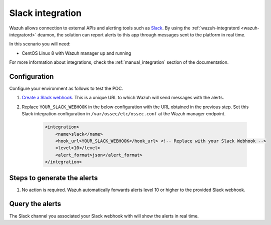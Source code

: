 .. _poc_slack_integration:

Slack integration
=================

Wazuh allows connection to external APIs and alerting tools such as `Slack <https://slack.com/>`_. By using the :ref:`wazuh-integratord <wazuh-integratord>` deamon, the solution can report alerts to this app through messages sent to the platform in real time. 

In this scenario you will need:

* CentOS Linux 8 with Wazuh manager up and running

For more information about integrations, check the :ref:`manual_integration` section of the documentation.

Configuration
-------------

Configure your environment as follows to test the POC.

#. `Create a Slack webhook <https://api.slack.com/messaging/webhooks>`_. This is a unique URL to which Wazuh will send messages with the alerts.

#. Replace ``YOUR_SLACK_WEBHOOK`` in the below configuration with the URL obtained in the previous step. Set this Slack integration configuration in ``/var/ossec/etc/ossec.conf`` at the Wazuh manager endpoint.

    .. code-block:: XML

        <integration>
            <name>slack</name>
            <hook_url>YOUR_SLACK_WEBHOOK</hook_url> <!-- Replace with your Slack Webhook -->
            <level>10</level>
            <alert_format>json</alert_format>
        </integration>

Steps to generate the alerts
----------------------------

#. No action is required. Wazuh automatically forwards alerts level 10 or higher to the provided Slack webhook.

Query the alerts
----------------

The Slack channel you associated your Slack webhook with will show the alerts in real time.

.. thumbnail:: ../images/poc/Slack_integration.png
          :title: Slack integration
          :align: center
          :wrap_image: No

